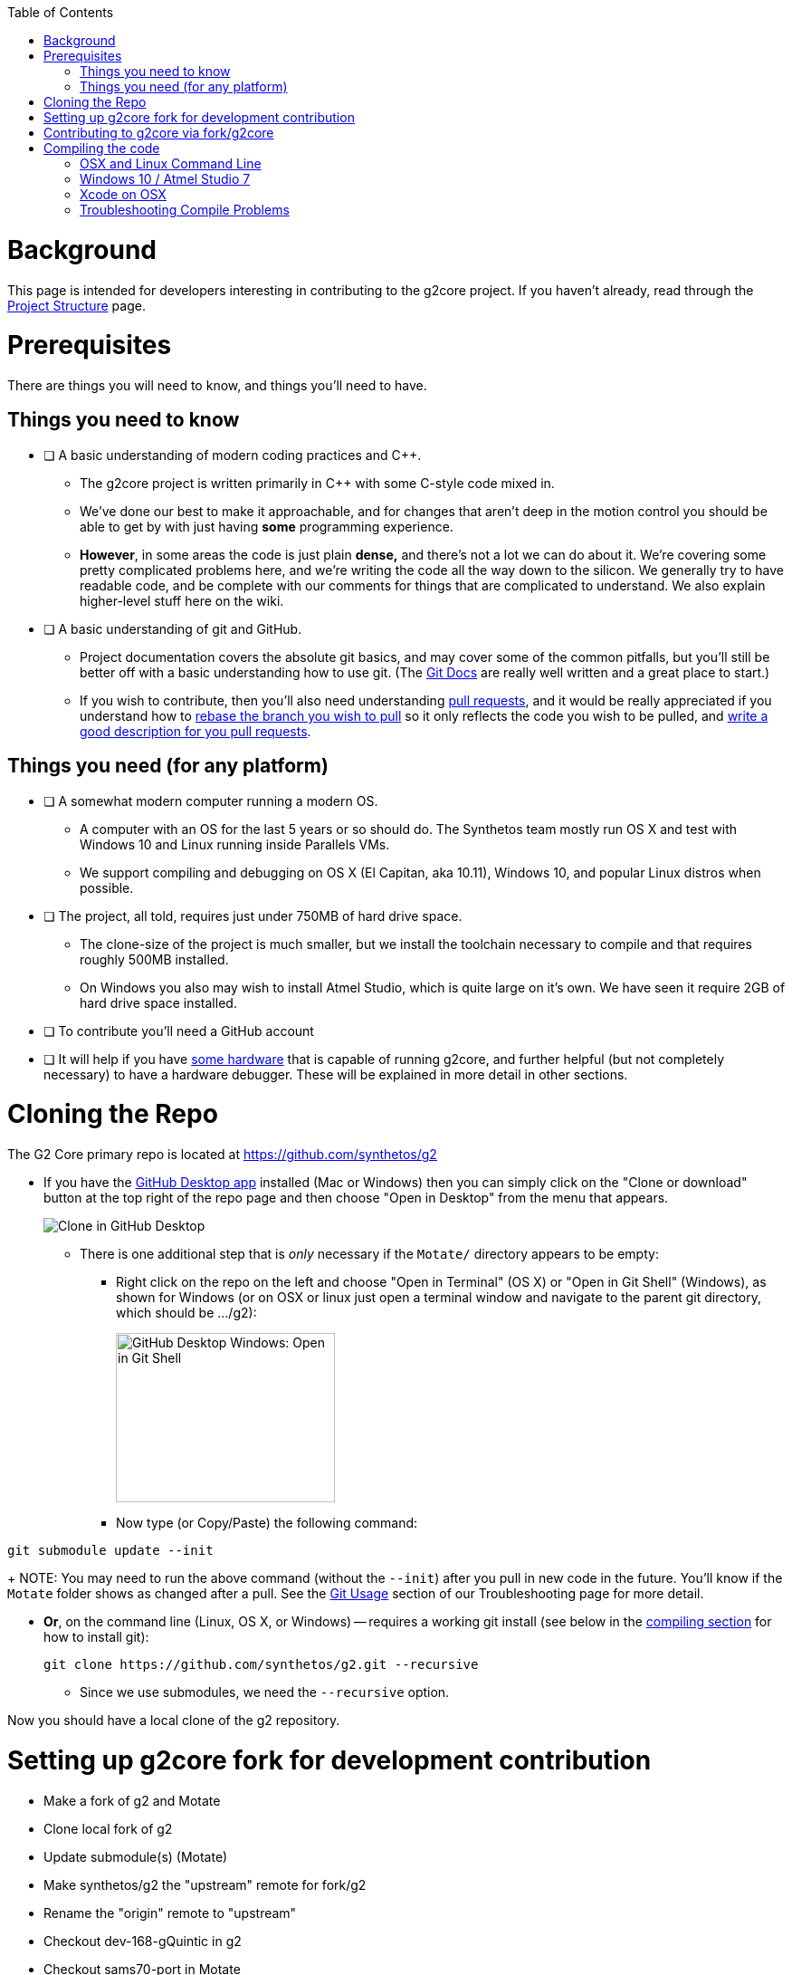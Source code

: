 // NOTE: This is AsciiDoc (mostly for the TOC), see: http://asciidoctor.org/docs/asciidoc-syntax-quick-reference/
// Quickly: bold and italics are the same
// Checkmarks: [ ] or [x]
// Lists: instead of spaces at the beginning (which are allowed), it's number of marks:
// * first level unnumbered
// ** second level unnumbered
// . first level numbered
// .. second level numbered
// Links: http://url[Descriptive Text That's Visible]
// WikiLinks: link:other-page[Other Page]
// Images: image:path/to/image[]
// Note that because of the :imagesdir: below images/ will be prepended if there's no /

:toc: macro
:imagesdir: images
toc::[]

# Background

This page is intended for developers interesting in contributing to the g2core project. If you haven't already, read through the link:Project-Structure-and-Motate[Project Structure] page.

# Prerequisites

There are things you will need to know, and things you'll need to have.

## Things you need to know

- [ ] A basic understanding of modern coding practices and C++.

** The g2core project is written primarily in C++ with some C-style code mixed in.

** We've done our best to make it approachable, and for changes that aren't deep in the motion control you should be able to get by with just having *some* programming experience.

** *However*, in some areas the code is just plain *dense,* and there's not a lot we can do about it. We're covering some pretty complicated problems here, and we're writing the code all the way down to the silicon. We generally try to have readable code, and be complete with our comments for things that are complicated to understand. We also explain higher-level stuff here on the wiki.

- [ ] A basic understanding of git and GitHub.

** Project documentation covers the absolute git basics, and may cover some of the common pitfalls, but you'll still be better off with a basic understanding how to use git. (The https://git-scm.com/doc[Git Docs] are really well written and a great place to start.)

** If you wish to contribute, then you'll also need understanding https://help.github.com/articles/creating-a-pull-request/[pull requests], and it would be really appreciated if you understand how to https://help.github.com/articles/about-git-rebase/[rebase the branch you wish to pull] so it only reflects the code you wish to be pulled, and https://github.com/blog/1943-how-to-write-the-perfect-pull-request[write a good description for you pull requests].

## Things you need (for any platform)

- [ ] A somewhat modern computer running a modern OS.

** A computer with an OS for the last 5 years or so should do. The Synthetos team mostly run OS X and test with Windows 10 and Linux running inside Parallels VMs.

** We support compiling and debugging on OS X (El Capitan, aka 10.11), Windows 10, and popular Linux distros when possible.

- [ ] The project, all told, requires just under 750MB of hard drive space.

** The clone-size of the project is much smaller, but we install the toolchain necessary to compile and that requires roughly 500MB installed.

** On Windows you also may wish to install Atmel Studio, which is quite large on it's own. We have seen it require 2GB of hard drive space installed.

- [ ] To contribute you'll need a GitHub account

- [ ] It will help if you have http://synthetos.com[some hardware] that is capable of running g2core, and further helpful (but not completely necessary) to have a hardware debugger. These will be explained in more detail in other sections.

# Cloning the Repo

The G2 Core primary repo is located at https://github.com/synthetos/g2

* If you have the https://desktop.github.com/[GitHub Desktop app] installed (Mac or Windows) then you can simply click on the "Clone or download" button at the top right of the repo page and then choose "Open in Desktop" from the menu that appears.
+
image:Clone-in-GHDesktop.png[Clone in GitHub Desktop]

** There is one additional step that is _only_ necessary if the `Motate/` directory appears to be empty:

*** Right click on the repo on the left and choose "Open in Terminal" (OS X) or "Open in Git Shell" (Windows), as shown for Windows (or on OSX or linux just open a terminal window and navigate to the parent git directory, which should be .../g2):
+
image:Windows-Open-in-Git-Shell.png[GitHub Desktop Windows: Open in Git Shell,242,187]
*** Now type (or Copy/Paste) the following command:
```bash
git submodule update --init
```
+
NOTE: You may need to run the above command (without the `--init`) after you pull in new code in the future. You'll know if the `Motate` folder shows as changed after a pull. See the link:Troubleshooting#git-usage[Git Usage] section of our Troubleshooting page for more detail.

* *Or*, on the command line (Linux, OS X, or Windows) -- requires a working git install (see below in the link:compiling-the-code[compiling section] for how to install git):
+
```bash
git clone https://github.com/synthetos/g2.git --recursive
```

** Since we use submodules, we need the `--recursive` option.

Now you should have a local clone of the g2 repository.

# Setting up g2core fork for development contribution
** Make a fork of g2 and Motate
** Clone local fork of g2
** Update submodule(s) (Motate)
** Make synthetos/g2 the "upstream" remote for fork/g2
** Rename the "origin" remote to "upstream"
** Checkout dev-168-gQuintic in g2
** Checkout sams70-port in Motate

# Contributing to g2core via fork/g2core
** Create issue ticket within g2core
** Use issue number to generate branch - dev-<issue#>-<brief_description_of_issue>
** Branch from parent (dev-168-gQuintic, sams70-port, ...)
** Commit often
** Push changes to fork(s)
** Make a Pull-Request on synthetos/g2 and/or synthetos/Motate
** Occasionally sync from upstream
** Continue to code and push while commenting in the Pull-Request
** When code is finished, merge parent branch into your branch
** Test code
** Close the Pull-Request
** Close the origin Issue

# Compiling the code

Each OS requires different setup, so you'll need to look at the compiling setup for each OS separately:

#### link:Compiling-g2core-on-Linux-and-OS-X-(command-line)[OSX and Linux Command Line]
#### link:Compiling-g2core-on-Windows-10-and-Atmel-Studio-7[Windows 10 / Atmel Studio 7]

** (NOTE: If you have updated to http://go.microsoft.com/fwlink/p/?LinkId=822545[Windows 10 Anniversary Edition] and are familiar with Bash then you should enable the https://msdn.microsoft.com/commandline/wsl/install_guide[Windows Subsystem for Linux] and follow the Linux instructions from here on.) (NOTE THIS DOES NOT WORK ON 64-BIT WINDOWS)

### Xcode on OSX

We also have some outdated instructions for compiling with Xcode on OSX/MacOS X.  If you're a whiz with Xcode, they might work well for you:

* https://github.com/synthetos/g2/wiki/Compiling-g2core-on-OS-X-(with-Xcode)[Compiling g2core on OS X with Xcode]

Be aware they seem to https://github.com/synthetos/g2/issues/350#issuecomment-390467466[result in a build error] due to every target being compiled instead of just the selected one.  If you know how to fix that problem, please update the wiki and let us know. :smile:

### Troubleshooting Compile Problems
Here's a page of some common https://github.com/synthetos/g2/wiki/troubleshooting-compile-problems[problems with compiling]
troubleshooting-compile-problems). Please feel free to add to this page.
